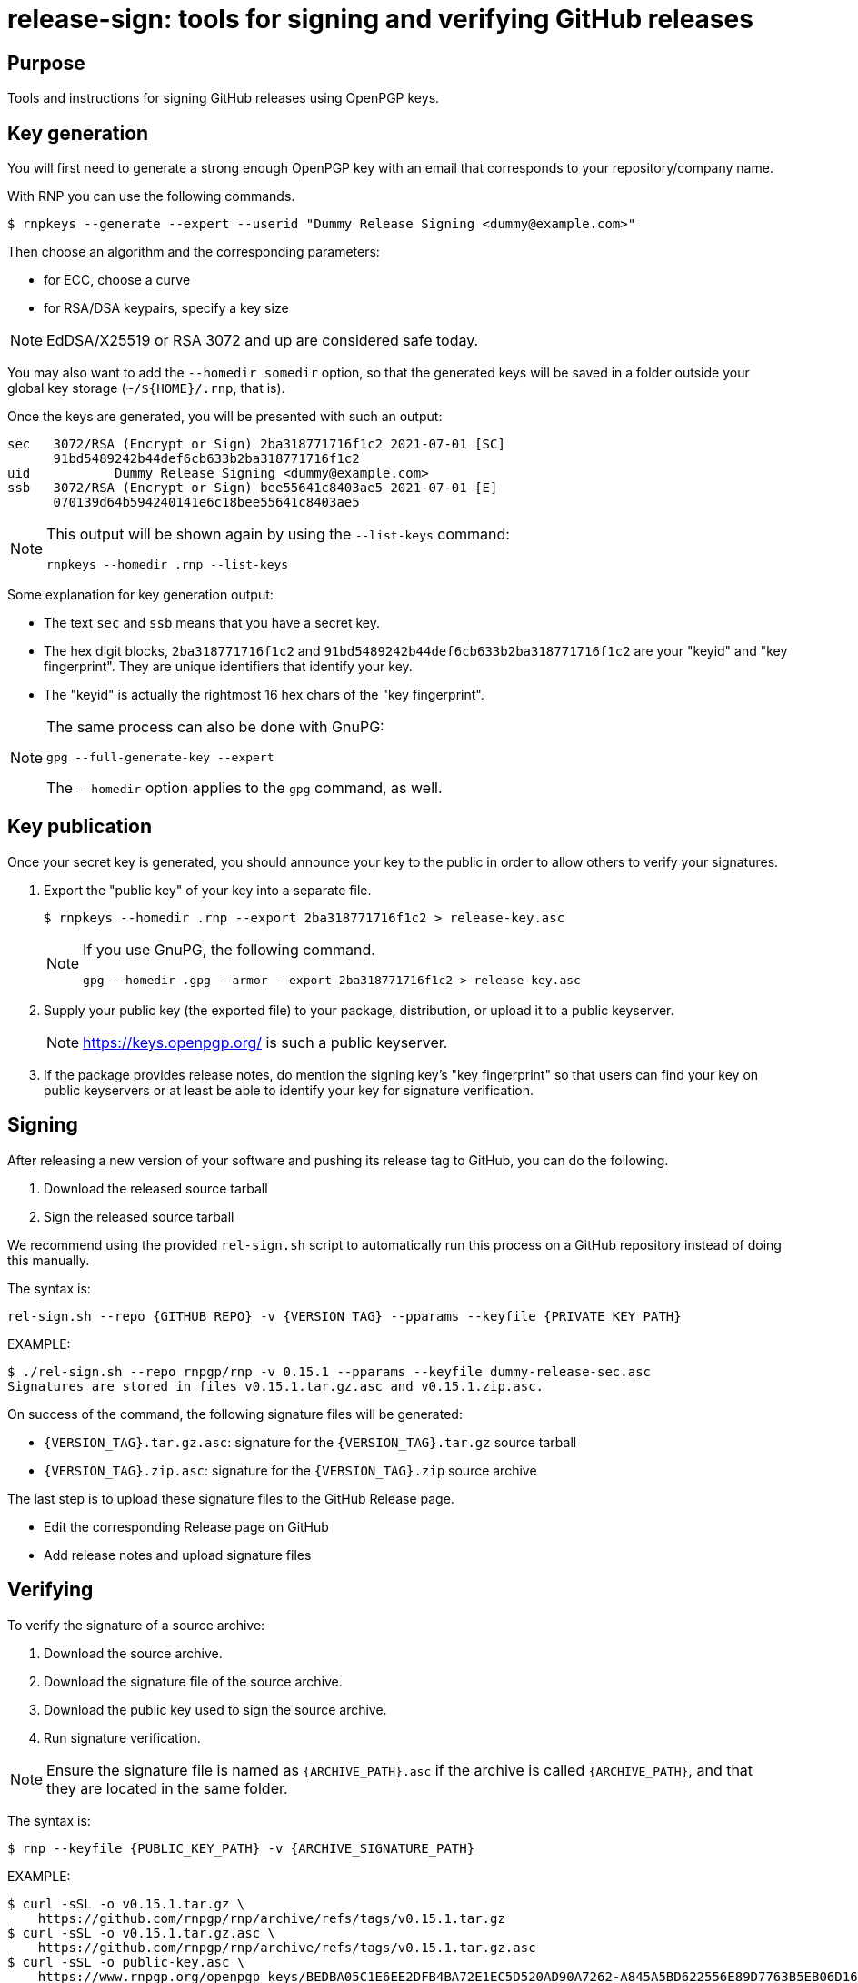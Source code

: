 = release-sign: tools for signing and verifying GitHub releases

== Purpose

Tools and instructions for signing GitHub releases using OpenPGP keys.

== Key generation

You will first need to generate a strong enough OpenPGP key with an email that
corresponds to your repository/company name.

With RNP you can use the following commands.

[source,sh]
----
$ rnpkeys --generate --expert --userid "Dummy Release Signing <dummy@example.com>"
----

Then choose an algorithm and the corresponding parameters:

* for ECC, choose a curve
* for RSA/DSA keypairs, specify a key size

NOTE: EdDSA/X25519 or RSA 3072 and up are considered safe today.

You may also want to add the `--homedir somedir` option, so that the generated
keys will be saved in a folder outside your global key storage
(`~/${HOME}/.rnp`, that is).

Once the keys are generated, you will be presented with such an output:

[source,sh]
----
sec   3072/RSA (Encrypt or Sign) 2ba318771716f1c2 2021-07-01 [SC]
      91bd5489242b44def6cb633b2ba318771716f1c2
uid           Dummy Release Signing <dummy@example.com>
ssb   3072/RSA (Encrypt or Sign) bee55641c8403ae5 2021-07-01 [E]
      070139d64b594240141e6c18bee55641c8403ae5
----

[NOTE]
--
This output will be shown again by using the `--list-keys` command:

[source]
----
rnpkeys --homedir .rnp --list-keys
----
--

Some explanation for key generation output:

* The text `sec` and `ssb` means that you have a secret key.

* The hex digit blocks, `2ba318771716f1c2` and
`91bd5489242b44def6cb633b2ba318771716f1c2` are your "keyid" and
"key fingerprint". They are unique identifiers that identify your key.

* The "keyid" is actually the rightmost 16 hex chars of the "key fingerprint".

[NOTE]
--
The same process can also be done with GnuPG:

[source]
----
gpg --full-generate-key --expert
----

The `--homedir` option applies to the `gpg` command, as well.
--

== Key publication

Once your secret key is generated, you should announce your key to the public in
order to allow others to verify your signatures.

1. Export the "public key" of your key into a separate file.
+
[source,sh]
----
$ rnpkeys --homedir .rnp --export 2ba318771716f1c2 > release-key.asc
----
+
[NOTE]
--
If you use GnuPG, the following command.

[source,sh]
----
gpg --homedir .gpg --armor --export 2ba318771716f1c2 > release-key.asc
----
--

2. Supply your public key (the exported file) to your package, distribution,
  or upload it to a public keyserver.
+
NOTE: https://keys.openpgp.org/ is such a public keyserver.

3. If the package provides release notes, do mention the signing key's "key
  fingerprint" so that users can find your key on public keyservers or at least
  be able to identify your key for signature verification.

== Signing

After releasing a new version of your software and pushing its release tag to
GitHub, you can do the following.

1. Download the released source tarball
2. Sign the released source tarball

We recommend using the provided `rel-sign.sh` script to automatically run this
process on a GitHub repository instead of doing this manually.

The syntax is:
[source,sh]
----
rel-sign.sh --repo {GITHUB_REPO} -v {VERSION_TAG} --pparams --keyfile {PRIVATE_KEY_PATH}
----

EXAMPLE:
[source,sh]
----
$ ./rel-sign.sh --repo rnpgp/rnp -v 0.15.1 --pparams --keyfile dummy-release-sec.asc
Signatures are stored in files v0.15.1.tar.gz.asc and v0.15.1.zip.asc.
----

On success of the command, the following signature files will be generated:

* `{VERSION_TAG}.tar.gz.asc`: signature for the `{VERSION_TAG}.tar.gz` source
  tarball

* `{VERSION_TAG}.zip.asc`: signature for the `{VERSION_TAG}.zip` source archive

The last step is to upload these signature files to the GitHub Release page.

* Edit the corresponding Release page on GitHub
* Add release notes and upload signature files


== Verifying

To verify the signature of a source archive:

1. Download the source archive.
2. Download the signature file of the source archive.
3. Download the public key used to sign the source archive.
4. Run signature verification.

NOTE: Ensure the signature file is named as `{ARCHIVE_PATH}.asc` if the archive
is called `{ARCHIVE_PATH}`, and that they are located in the same folder.

The syntax is:

[source,sh]
----
$ rnp --keyfile {PUBLIC_KEY_PATH} -v {ARCHIVE_SIGNATURE_PATH}
----

EXAMPLE:

[source,sh]
----
$ curl -sSL -o v0.15.1.tar.gz \
    https://github.com/rnpgp/rnp/archive/refs/tags/v0.15.1.tar.gz
$ curl -sSL -o v0.15.1.tar.gz.asc \
    https://github.com/rnpgp/rnp/archive/refs/tags/v0.15.1.tar.gz.asc
$ curl -sSL -o public-key.asc \
    https://www.rnpgp.org/openpgp_keys/BEDBA05C1E6EE2DFB4BA72E1EC5D520AD90A7262-A845A5BD622556E89D7763B5EB06D1696BEC4C90.asc
$ rnp --keyfile public-key.asc -v v0.15.1.tar.gz.asc
----

A successful verification will produce an output as the following.

----
Good signature made Thu Jul  1 16:03:15 2021
using RSA (Encrypt or Sign) key 2ba318771716f1c2

pub   3072/RSA (Encrypt or Sign) 2ba318771716f1c2 2021-07-01 [SC]
      91bd5489242b44def6cb633b2ba318771716f1c2
uid           Dummy Release Signing <dummy@example.com>
Signature(s) verified successfully
----

A failed verification will show a "BAD Signature" message...


== License

Openly licensed. Ribose.
